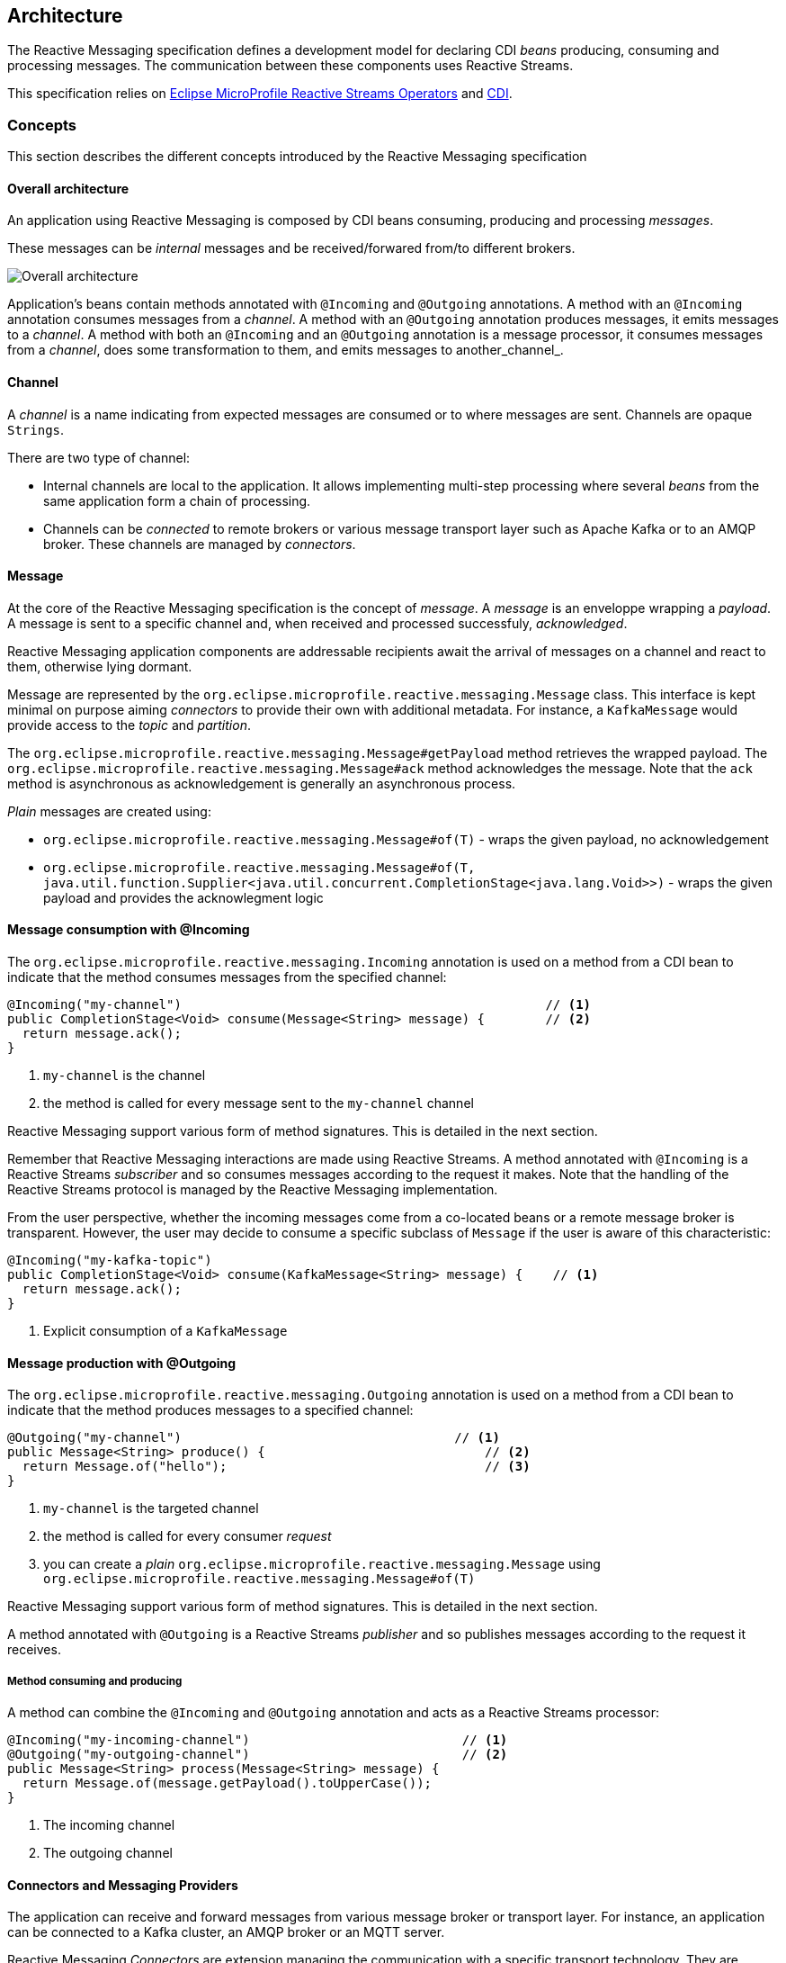 //
// Copyright (c) 2018-2019 Contributors to the Eclipse Foundation
//
// See the NOTICE file(s) distributed with this work for additional
// information regarding copyright ownership.
//
// Licensed under the Apache License, Version 2.0 (the "License");
// You may not use this file except in compliance with the License.
// You may obtain a copy of the License at
//
//     http://www.apache.org/licenses/LICENSE-2.0
//
// Unless required by applicable law or agreed to in writing, software
// distributed under the License is distributed on an "AS IS" BASIS,
// WITHOUT WARRANTIES OR CONDITIONS OF ANY KIND, either express or implied.
// See the License for the specific language governing permissions and
// limitations under the License.
//

[[reactivemessagingarchitecture]]
== Architecture

The Reactive Messaging specification defines a development model for declaring CDI _beans_ producing, consuming and processing messages. 
The communication between these components uses Reactive Streams. 

This specification relies on https://github.com/eclipse/microprofile-reactive-streams-operators[Eclipse MicroProfile Reactive Streams Operators] and http://cdi-spec.org/[CDI].

=== Concepts

This section describes the different concepts introduced by the Reactive Messaging specification

==== Overall architecture

An application using Reactive Messaging is composed by CDI beans consuming, producing and processing _messages_.

These messages can be _internal_ messages and be received/forwared from/to different brokers.

image::overall.png[Overall architecture]

Application's beans contain methods annotated with `@Incoming` and `@Outgoing` annotations. 
A method with an `@Incoming` annotation consumes messages from a _channel_. 
A method with an `@Outgoing` annotation produces messages, it emits messages to a _channel_.
A method with both an `@Incoming` and an `@Outgoing` annotation is a message processor, it consumes messages from a _channel_, does some transformation to them, and emits messages to another_channel_.

==== Channel

A _channel_ is a name indicating from expected messages are consumed or to where messages are sent.
Channels are opaque `Strings`.

There are two type of channel:

* Internal channels are local to the application. 
It allows implementing multi-step processing where several _beans_ from the same application form a chain of processing.
* Channels can be _connected_ to remote brokers or various message transport layer such as Apache Kafka or to an AMQP broker.
These channels are managed by _connectors_.

==== Message

At the core of the Reactive Messaging specification is the concept of _message_. 
A _message_  is an enveloppe wrapping a _payload_. 
A message is sent to a specific channel and, when received and processed successfuly, _acknowledged_.

Reactive Messaging application components are addressable recipients await the arrival of messages on a channel and react to them, otherwise lying dormant. 

Message are represented by the `org.eclipse.microprofile.reactive.messaging.Message` class. 
This interface is kept minimal on purpose aiming _connectors_ to provide their own with additional metadata.
For instance, a `KafkaMessage` would provide access to the _topic_ and _partition_.

The `org.eclipse.microprofile.reactive.messaging.Message#getPayload` method retrieves the wrapped payload. 
The `org.eclipse.microprofile.reactive.messaging.Message#ack` method acknowledges the message.
Note that the `ack` method is asynchronous as acknowledgement is generally an asynchronous process.

_Plain_ messages are created using:

* `org.eclipse.microprofile.reactive.messaging.Message#of(T)` - wraps the given payload, no acknowledgement
* `org.eclipse.microprofile.reactive.messaging.Message#of(T, java.util.function.Supplier<java.util.concurrent.CompletionStage<java.lang.Void>>)` - wraps the given payload and provides the acknowlegment logic

==== Message consumption with @Incoming

The `org.eclipse.microprofile.reactive.messaging.Incoming` annotation is used on a method from a CDI bean to indicate that the method consumes messages from the specified channel:

[source,java]
----
@Incoming("my-channel")                                                // <1>
public CompletionStage<Void> consume(Message<String> message) {        // <2>
  return message.ack();
}
----
1. `my-channel` is the channel
2. the method is called for every message sent to the `my-channel` channel

Reactive Messaging support various form of method signatures.
This is detailed in the next section.

Remember that Reactive Messaging interactions are made using Reactive Streams.
A method annotated with `@Incoming` is a Reactive Streams _subscriber_ and so consumes messages according to the request it makes.
Note that the handling of the Reactive Streams protocol is managed by the Reactive Messaging implementation.

From the user perspective, whether the incoming messages come from a co-located beans or a remote message broker is transparent.
However, the user may decide to consume a specific subclass of `Message` if the user is aware of this characteristic:

[source,java]
----
@Incoming("my-kafka-topic")               
public CompletionStage<Void> consume(KafkaMessage<String> message) {    // <1>
  return message.ack();
}
----
1. Explicit consumption of a `KafkaMessage`

==== Message production with @Outgoing

The `org.eclipse.microprofile.reactive.messaging.Outgoing` annotation is used on a method from a CDI bean to indicate that the method produces messages to a specified channel:

[source,java]
----
@Outgoing("my-channel")                                    // <1>
public Message<String> produce() {                             // <2>
  return Message.of("hello");                                  // <3>
}
----
1. `my-channel` is the targeted channel
2. the method is called for every consumer _request_
3. you can create a _plain_ `org.eclipse.microprofile.reactive.messaging.Message` using `org.eclipse.microprofile.reactive.messaging.Message#of(T)`

Reactive Messaging support various form of method signatures.
This is detailed in the next section.

A method annotated with `@Outgoing` is a Reactive Streams _publisher_ and so publishes messages according to the request it receives.

===== Method consuming and producing

A method can combine the `@Incoming` and `@Outgoing` annotation and acts as a Reactive Streams processor:

[source,java]
----
@Incoming("my-incoming-channel")                            // <1>
@Outgoing("my-outgoing-channel")                            // <2>
public Message<String> process(Message<String> message) { 
  return Message.of(message.getPayload().toUpperCase());
}
----
1. The incoming channel
2. The outgoing channel

==== Connectors and Messaging Providers

The application can receive and forward messages from various message broker or transport layer.
For instance, an application can be connected to a Kafka cluster, an AMQP broker or an MQTT server.

Reactive Messaging _Connectors_ are extension managing the communication with a specific transport technology.
They are responsible for mapping specific _channel_ to remote sink or source of messages.
This mapping is configured in the application configuration.
Note that implementation may provide various way to configure the mapping, but the support of MicroProfile Config is mandatory.

Connectors are associated with a `org.eclipse.microprofile.reactive.messaging.MessagingProvider` class corresponding to a messaging transport, such as Apache Kafka, Amazon Kinesis, RabbitMQ or Apache ActiveMQ.
For instance, an hypthetic Kafka connector would be associated with the following class:

[source, java]
----
public class Kafka extends MessagingProvider {
  private Kafka() { }
}
----

Note that the class is just a marker class, it provides no actual functionality. 
The user can associate a channel with this connector using:

[source, properties]
----
mp.messaging.incoming.my-kafka-topic.type=...Kafka  # <1>
----
1. the value is the fully qualified name of the `MessagingProvider` class associated with the connector

The configuration format is detailed later in this document.

The Reactive Messaging specification provides a SPI to implement connectors.

==== Message stream operation

Message stream operation occurs according to the principles of reactive programming.
The back pressure mechanism of reactive streams means that a publisher will not send data to a subscriber unless there are outstanding subscriber requests.
This implies that data flow along the stream is enabled by the first request for data received by the publisher.
For methods that are annotated with `@Incoming` and `@Outgoing` this data flow control is handled automatically by the underlying system which will call the `@Incoming` and `@Outgoing` methods as appropriate.

Although `@Incoming` and `@Outgoing` methods remain callable from Java code, calling them directly will not affect the reactive streams they are associated with.
For example, calling an `@Outgoing` annotated method from user code will not post a message on a message queue and calling an `@Incoming` method cannot be used to read a message.
Enabling this would bypass the automatic back pressure mechanism that is one of the benefits of the specification.
The `@Incoming` and `@Outgoing` method annotations are used to declaratively define the stream which is then run by the implementation of MicroProfile Reactive Messaging without the user's code needing to handle concerns such as subscriptions or flow control within the stream.

==== Message stream shapes

The signature of message stream methods can have a number of different distinct types, offering differing levels of power and simplicity to application developers. Different shapes are supported depending on whether the method is a publisher, subscriber or processor, for example, a publishing stream supports returning MicroProfile Reactive Streams `PublisherBuilder`, but not `SubscriberBuilder`, the inverse is true for a subscribing stream.

Implementations must validate that the stream shape matches the `@Outgoing` and `@Incoming` annotations, if they don't, a CDI definition exception should be raised to the CDI container during initialization.

===== Simple method streams

The simplest shape that an application may use is a simple method. This is a method that accepts an incoming message, and possibly produces an outgoing message:

[source, java]
----
@Incoming
@Outgoing
public OutgoingMessage processMessage(IncomingMessage msg) {
  return convert(msg);
}
----

In the above example, the stream is both a publishing and subscribing stream, with a 1:1 mapping of incoming to outgoing messages. Asynchronous processing may also be used, by returning a `CompletionStage`:

[source, java]
----
@Incoming
@Outgoing
public CompletionStage<OutgoingMessage> processMessage(IncomingMessage msg) {
  return asyncConvert(msg);
}
----

Simple methods are only supported for `@Incoming` annotated methods, if there is only an `@Outgoing` annotation on the method, this is a definition error. If the method is not `@Outgoing` annotated, then the returned value is ignored - however, note that for asynchronous methods, the returned `CompletionStage` is still important for determining when message processing has completed successfully, for the purposes of message acknowledgement. When there is no `@Outgoing` annotation, `void` may also be returned.

===== Reactive streams

For more power, developers may use Reactive Streams shapes. Reactive Streams shaped methods accept no parameters, and return one of the following:

* `org.eclipse.microprofile.reactive.streams.PublisherBuilder`
* `org.eclipse.microprofile.reactive.streams.SubscriberBuilder`
* `org.eclipse.microprofile.reactive.streams.ProcessorBuilder`
* `org.reactivestreams.Publisher`
* `org.reactivestreams.Subscriber`
* `org.reactivestreams.Processor`

Implementations may optionally support other shapes, such as JDK9 Flow publishers, subscribers and processors, or other representations of Reactive Streams. Application developers are recommended to use the MicroProfile Reactive Streams builders in order to allow for the highest level of portability.

Here is a table of compatibility for processors, subscribers and publishers with `@Incoming` and `@Outgoing` annotations:

[cols="s,,", options="header"]
|======================================
|           |Incoming     |Outgoing
|Publisher  |Incompatible |Required
|Subscriber |Required     |Incompatible
|Processor  |Required     |Optional
|======================================

For example, here's a message processor:

[source, java]
----
@Incoming
@Outgoing
public PublisherBuilder<IncomingMessage, OutgoingMessage> processMessages() {
  return ReactiveStreams.<IncomingMessage>builder()
    .map(this::convert);
}
----

==== Message acknowledgement

Messages are either acknowledged explicitly, or implicitly by the implementation.

===== Explicit acknowledgement

Messages may be wrapped in a `Message`, which can be used to supply metadata, and also allows messages to be acknowledged. The contract for acknowledging messages is anything that accepts a `Message` is required to acknowledge it. So, if the application receives an incoming message wrapped in `Message`, it is responsible for invoking `Message.ack()`, and if the application produces an outgoing message wrapped in `Message`, then the spec implementation is responsible for invoking `Message.ack()`.

For example, the following application code is incorrect, since it accepts a message wrapped in `Message`, but does not acknowledge the messages:

[source, java]
----
@Incoming
public void processMessage(Message<IncomingMessage> msg) {
  System.out.println("Got message " + msg.getPayload());
}
----

Here is a correct implementation:

[source, java]
----
@Incoming
public CompletionStage<Void> processMessage(Message<IncomingMessage> msg) {
  System.out.println("Got message " + msg.getPayload());
  return msg.ack();
}
----

This implementation is also correct, since the application is returning a wrapped message back to the implementation, making it the implementations responsibility to invoke `ack()`:

[source, java]
----
@Incoming
public Message<?> processMessage(Message<IncomingMessage> msg) {
  System.out.println("Got message " + msg.getPayload());
  return msg;
}
----

The above is particularly useful for processing messages that are also being sent to a destination, as the implementation must not invoke `ack` until after the outgoing message has been sent to the destination:

[source, java]
----
@Incoming
@Outgoing
public Message<OutgoingMessage> processMessage(Message<IncomingMessage> msg) {
  return Message.of(convert(msg.getPayload()), msg::ack);
}
----

===== Implicit acknowledgement

Incoming messages may be implicitly acknowledged if the incoming message is not wrapped in `Message`. When it is acknowledged depends on the shape of the method. For simple method streams, the message should be acknowledged after the return value of the method is redeemed - for synchronous methods, this is when the method returns, for asynchronous methods, this is when the returned `CompletionStage` is redeemed.

If the method returns a subscriber, then the message should be acknowledged before being sent to the subscriber.

If the method returns a processor, then it is assumed that there is a 1:1 relationship between incoming and outgoing messages, and the implementation should acknowledge incoming messages as corresponding outgoing messages are emitted.

==== Custom message types

Implementations may provide custom subtypes of `Message` as an end user API, for the purpose of providing additional metadata associated with the messaging provider. If an application declares that it consumes or produces a subtype of the `Message` wrapper, the implementation should validate that the messaging provider supports that message wrapper type, and raise a deployment exception if it doesn't.
